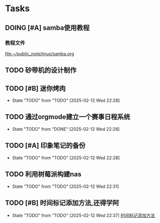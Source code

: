 * Tasks
** DOING [#A] samba使用教程
SCHEDULED: <2025-02-10 Mon>
*** 教程文件
[[file:~/public_note/linux/samba.org]]


** TODO 砂带机的设计制作
SCHEDULED: <2025-01-10 Fri>


** TODO [#B] 迷你烤肉
- State "TODO"       from "TODO"       [2025-02-12 Wed 22:28]

  
** TODO 通过orgmode建立一个赛事日程系统
- State "TODO"       from "DONE"       [2025-02-12 Wed 22:28]

  
** TODO [#A] 印象笔记的备份
- State "TODO"       from "TODO"       [2025-02-12 Wed 22:28]

  
** TODO 利用树莓派构建nas
- State "TODO"       from "TODO"       [2025-02-12 Wed 22:31]

  
** TODO [#B] 时间标记添加方法,还得学阿
- State "TODO"       from "TODO"       [2025-02-12 Wed 22:37]
  [[file:~/public_note/org/org-learn.org::*时间标记添加方法][时间标记添加方法]]
